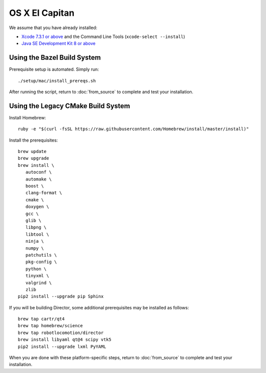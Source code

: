 ***************
OS X El Capitan
***************

We assume that you have already installed:

* `Xcode 7.3.1 or above <https://developer.apple.com/xcode/download/>`_ and the Command Line Tools (``xcode-select --install``)
* `Java SE Development Kit 8 or above <http://www.oracle.com/technetwork/java/javase/downloads/>`_

Using the Bazel Build System
============================

Prerequisite setup is automated. Simply run::

    ./setup/mac/install_prereqs.sh

After running the script, return to :doc:`from_source` to complete and test your
installation.

Using the Legacy CMake Build System
===================================

Install Homebrew::

    ruby -e "$(curl -fsSL https://raw.githubusercontent.com/Homebrew/install/master/install)"

Install the prerequisites::

    brew update
    brew upgrade
    brew install \
       autoconf \
       automake \
       boost \
       clang-format \
       cmake \
       doxygen \
       gcc \
       glib \
       libpng \
       libtool \
       ninja \
       numpy \
       patchutils \
       pkg-config \
       python \
       tinyxml \
       valgrind \
       zlib
    pip2 install --upgrade pip Sphinx

If you will be building Director, some additional prerequisites may be installed
as follows::

    brew tap cartr/qt4
    brew tap homebrew/science
    brew tap robotlocomotion/director
    brew install libyaml qt@4 scipy vtk5
    pip2 install --upgrade lxml PyYAML

When you are done with these platform-specific steps, return to
:doc:`from_source` to complete and test your installation.
